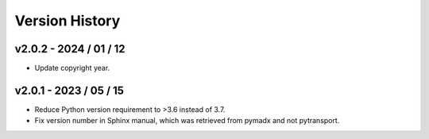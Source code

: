 Version History
===============

v2.0.2 - 2024 / 01 / 12
-----------------------

* Update copyright year.


v2.0.1 - 2023 / 05 / 15
-----------------------

* Reduce Python version requirement to >3.6 instead of 3.7.
* Fix version number in Sphinx manual, which was retrieved from pymadx
  and not pytransport.

